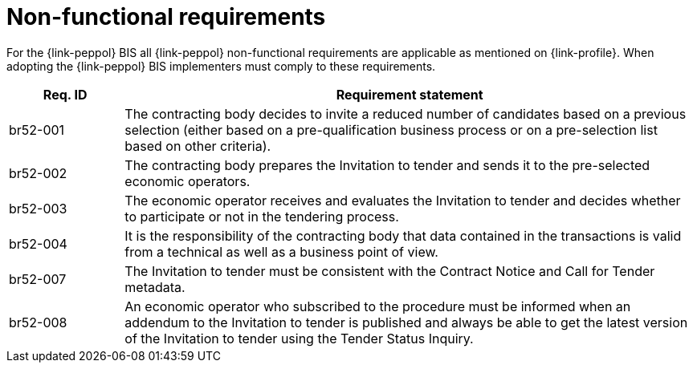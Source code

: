 = Non-functional requirements

For the {link-peppol} BIS all {link-peppol} non-functional requirements are applicable as mentioned on {link-profile}. When adopting the {link-peppol} BIS implementers must comply to these requirements.

[cols="2,10", options="header"]
|===
| Req. ID | Requirement statement
| br52-001 | The contracting body decides to invite a reduced number of candidates based on a previous selection (either based on a pre-qualification business process or on a pre-selection list based on other criteria).
| br52-002 | The contracting body prepares the Invitation to tender and sends it to the pre-selected economic operators.
| br52-003 | The economic operator receives and evaluates the Invitation to tender and decides whether to participate or not in the tendering process.
| br52-004 | It is the responsibility of the contracting body that data contained in the transactions is valid from a technical as well as a business point of view.
| br52-007 | The Invitation to tender must be consistent with the Contract Notice and Call for Tender metadata.
| br52-008 | An economic operator who subscribed to the procedure must be informed when an addendum to the Invitation to tender is published and always be able to get the latest version of the Invitation to tender using the Tender Status Inquiry.
|===
